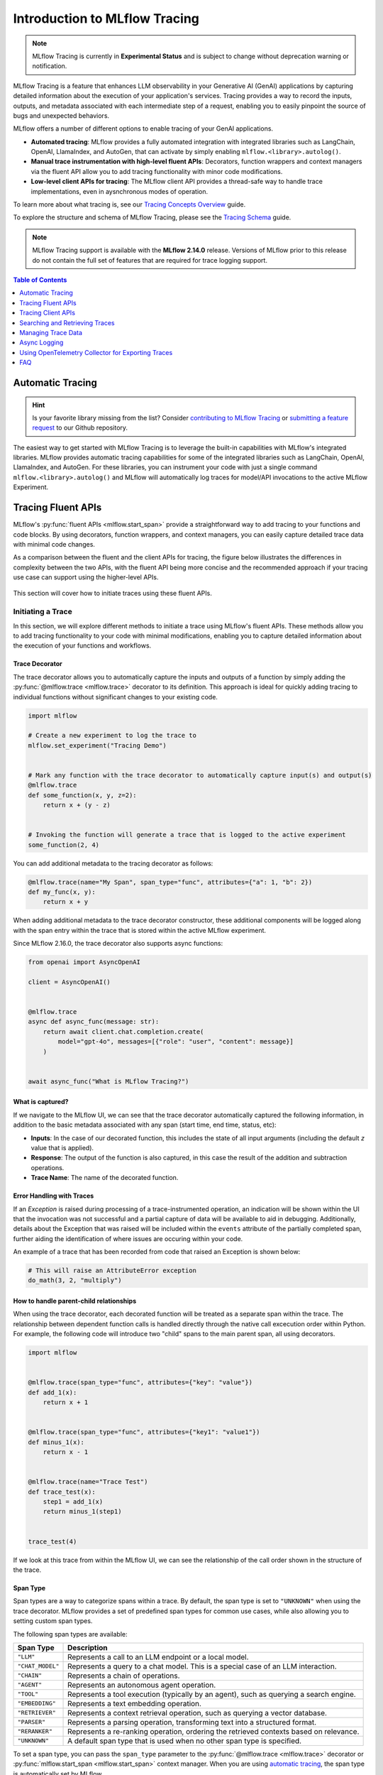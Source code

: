 .. meta::
  :description: MLflow Tracing is a feature that enables LLM observability in your apps. MLflow automatically logs traces for LangChain, LlamaIndex, and more.

Introduction to MLflow Tracing
==============================

.. note::
    MLflow Tracing is currently in **Experimental Status** and is subject to change without deprecation warning or notification. 

.. raw:: html

    <section>
        <div class="logo-grid">
            <a href="../langchain/autologging.html">
                <div class="logo-card">
                    <img src="../../_static/images/logos/langchain-logo.png" alt="LangChain Logo"/>
                </div>
            </a>
            <a href="../langchain/autologging.html">
                <div class="logo-card">
                    <img src="../../_static/images/logos/langgraph-logo.png" alt="LangGraph Logo"/>
                </div>
            </a>
            <a href="../llama-index/index.html##enable-tracing">
                <div class="logo-card">
                    <img src="../../_static/images/logos/llamaindex-logo.svg" alt="LlamaIndex Logo"/>
                </div>
            </a>
            <a href="../openai/autologging.html">
                <div class="logo-card">
                    <img src="../../_static/images/logos/openai-logo.png" alt="OpenAI Logo"/>
                </div>
            </a>
            <a href="../openai/autologging.html">
                <div class="logo-card">
                    <img src="../../_static/images/logos/openai-swarm-logo.png" alt="OpenAI Swarm Logo"/>
                </div>
            </a>
            <a href="#automatic-tracing">
                <div class="logo-card">
                    <img src="../../_static/images/logos/autogen-logo.svg" alt="AutoGen Logo"/>
                </div>
            </a>
    </section>


MLflow Tracing is a feature that enhances LLM observability in your Generative AI (GenAI) applications by capturing detailed information about the execution of your application's services.
Tracing provides a way to record the inputs, outputs, and metadata associated with each intermediate step of a request, enabling you to easily pinpoint the source of bugs and unexpected behaviors.

MLflow offers a number of different options to enable tracing of your GenAI applications. 

- **Automated tracing**: MLflow provides a fully automated integration with integrated libraries such as LangChain, OpenAI, LlamaIndex, and AutoGen, that can activate by simply enabling ``mlflow.<library>.autolog()``.
- **Manual trace instrumentation with high-level fluent APIs**: Decorators, function wrappers and context managers via the fluent API allow you to add tracing functionality with minor code modifications.
- **Low-level client APIs for tracing**: The MLflow client API provides a thread-safe way to handle trace implementations, even in aysnchronous modes of operation.


To learn more about what tracing is, see our `Tracing Concepts Overview <./overview.html>`_ guide. 

To explore the structure and schema of MLflow Tracing, please see the `Tracing Schema <./tracing-schema.html>`_ guide.

.. note::
    MLflow Tracing support is available with the **MLflow 2.14.0** release. Versions of MLflow prior to this release 
    do not contain the full set of features that are required for trace logging support.

.. contents:: Table of Contents
    :local:
    :depth: 1

Automatic Tracing
-----------------

.. hint::

    Is your favorite library missing from the list? Consider `contributing to MLflow Tracing <contribute.html>`_ or `submitting a feature request <https://github.com/mlflow/mlflow/issues/new?assignees=&labels=enhancement&projects=&template=feature_request_template.yaml&title=%5BFR%5D>`_ to our Github repository.

The easiest way to get started with MLflow Tracing is to leverage the built-in capabilities with MLflow's integrated libraries. MLflow provides automatic tracing capabilities for some of the integrated libraries such as
LangChain, OpenAI, LlamaIndex, and AutoGen. For these libraries, you can instrument your code with
just a single command ``mlflow.<library>.autolog()`` and MLflow will automatically log traces
for model/API invocations to the active MLflow Experiment.


.. tabs::

    .. tab::  LangChain / LangGraph

        .. raw:: html

            <h3>LangChain Automatic Tracing</h3>

        |

        As part of the LangChain autologging integration, traces are logged to the active MLflow Experiment when calling invocation APIs on chains. You can enable tracing
        for LangChain by calling the :py:func:`mlflow.langchain.autolog` function.

        .. code-block:: python

            import mlflow

            mlflow.langchain.autolog()


        In the full example below, the model and its associated metadata will be logged as a run, while the traces are logged separately to the active experiment. To learn more, please visit `LangChain Autologging documentation <../langchain/autologging.html>`_.

        .. note::
            This example has been confirmed working with the following requirement versions:

            .. code-block:: shell

                pip install openai==1.30.5 langchain==0.2.1 langchain-openai==0.1.8 langchain-community==0.2.1 mlflow==2.14.0 tiktoken==0.7.0


        .. code-block:: python

            import os

            from langchain.prompts import PromptTemplate
            from langchain_openai import OpenAI

            import mlflow

            assert (
                "OPENAI_API_KEY" in os.environ
            ), "Please set your OPENAI_API_KEY environment variable."

            # Using a local MLflow tracking server
            mlflow.set_tracking_uri("http://localhost:5000")

            # Create a new experiment that the model and the traces will be logged to
            mlflow.set_experiment("LangChain Tracing")

            # Enable LangChain autologging
            # Note that models and examples are not required to be logged in order to log traces.
            # Simply enabling autolog for LangChain via mlflow.langchain.autolog() will enable trace logging.
            mlflow.langchain.autolog(log_models=True, log_input_examples=True)

            llm = OpenAI(temperature=0.7, max_tokens=1000)

            prompt_template = (
                "Imagine that you are {person}, and you are embodying their manner of answering questions posed to them. "
                "While answering, attempt to mirror their conversational style, their wit, and the habits of their speech "
                "and prose. You will emulate them as best that you can, attempting to distill their quirks, personality, "
                "and habits of engagement to the best of your ability. Feel free to fully embrace their personality, whether "
                "aspects of it are not guaranteed to be productive or entirely constructive or inoffensive."
                "The question you are asked, to which you will reply as that person, is: {question}"
            )

            chain = prompt_template | llm

            # Test the chain
            chain.invoke(
                {
                    "person": "Richard Feynman",
                    "question": "Why should we colonize Mars instead of Venus?",
                }
            )

            # Let's test another call
            chain.invoke(
                {
                    "person": "Linus Torvalds",
                    "question": "Can I just set everyone's access to sudo to make things easier?",
                }
            )


        If we navigate to the MLflow UI, we can see not only the model that has been auto-logged, but the traces as well, as shown in the below video:

        .. figure:: ../../_static/images/llms/tracing/langchain-tracing.gif
            :alt: LangChain Tracing via autolog
            :width: 100%
            :align: center

        .. note::
            The example above is purposely simple (a simple chat completions demonstration) for purposes of brevity. In real-world scenarios involving complex 
            RAG chains, the trace that is recorded by MLflow will be significantly more complex and verbose. 


    .. tab:: OpenAI

        .. raw:: html

            <h3>OpenAI Automatic Tracing</h3>

        |

        The MLflow OpenAI flavor's autologging feature has a direct integration with MLflow tracing. When OpenAI autologging is enabled with :py:func:`mlflow.openai.autolog`, 
        usage of the OpenAI SDK will automatically record generated traces during interactive development. 

        .. code-block:: python

            import mlflow

            mlflow.openai.autolog()


        For example, the code below will log traces to the currently active experiment (in this case, the activated experiment ``"OpenAI"``, set through the use 
        of the :py:func:`mlflow.set_experiment` API).
        To learn more about OpenAI autologging, you can `view the documentation here <../openai/autologging.html>`_.

        .. code-block:: python

            import os
            import openai
            import mlflow

            # Calling the autolog API will enable trace logging by default.
            mlflow.openai.autolog()

            mlflow.set_experiment("OpenAI")

            openai_client = openai.OpenAI(api_key=os.environ.get("OPENAI_API_KEY"))

            messages = [
                {
                    "role": "user",
                    "content": "How can I improve my resting metabolic rate most effectively?",
                }
            ]

            response = openai_client.chat.completions.create(
                model="gpt-4o",
                messages=messages,
                temperature=0.99,
            )

            print(response)

        The logged trace, associated with the ``OpenAI`` experiment, can be seen in the MLflow UI, as shown below:

        .. figure:: ../../_static/images/llms/tracing/openai-tracing.png
            :alt: OpenAI Tracing
            :width: 100%
            :align: center

    .. tab:: Swarm

        .. raw:: html

            <h3>OpenAI Swarm Automatic Tracing</h3>

        |

        The MLflow OpenAI flavor supports automatic tracing for **Swarm**, a multi-agent orchestration
        framework from OpenAI. To enable tracing for **Swarm**, just call :py:func:`mlflow.openai.autolog`
        before running your multi-agent interactions. Then MLflow will trace all LLM interactions,
        tool calls, and agent operations automatically.

        .. code-block:: python

            import mlflow

            mlflow.openai.autolog()


        For example, the code below will run the simplest example of multi-agent interaction using OpenAI Swarm.

        .. code-block:: python

            import mlflow
            from swarm import Swarm, Agent

            # Calling the autolog API will enable trace logging by default.
            mlflow.openai.autolog()

            mlflow.set_experiment("OpenAI Swarm")

            client = Swarm()


            def transfer_to_agent_b():
                return agent_b


            agent_a = Agent(
                name="Agent A",
                instructions="You are a helpful agent.",
                functions=[transfer_to_agent_b],
            )

            agent_b = Agent(
                name="Agent B",
                instructions="Only speak in Haikus.",
            )

            response = client.run(
                agent=agent_a,
                messages=[{"role": "user", "content": "I want to talk to agent B."}],
            )
            print(response)

        The logged trace, associated with the ``OpenAI Swarm`` experiment, can be seen in the MLflow UI, as shown below:

        .. figure:: ../../_static/images/llms/tracing/openai-swarm-tracing.png
            :alt: OpenAI Swarm Tracing
            :width: 100%
            :align: center

    .. tab:: LlamaIndex

        .. raw:: html

            <h3>LlamaIndex Automatic Tracing</h3>

        |

        The MLflow LlamaIndex flavor's autologging feature has a direct integration with MLflow tracing. When LlamaIndex autologging is enabled with :py:func:`mlflow.llama_index.autolog`, invocation of components
        such as LLMs, agents, and query/chat engines will automatically record generated traces during interactive development.

        .. code-block:: python

            import mlflow

            mlflow.llama_index.autolog()


        To see the full example of tracing LlamaIndex, please visit `LLamaIndex Tracing documentation <../llama-index/index.html##enable-tracing>`_.

        .. figure:: ../../_static/images/llms/llama-index/llama-index-trace.png
            :alt: LlamaIndex Tracing
            :width: 100%
            :align: center

    .. tab:: AutoGen

        .. raw:: html

            <h3>AutoGen Automatic Tracing</h3>

        |

        MLflow Tracing ensures observability for your AutoGen application that involves complex multi-agent interactions. You can enable auto-tracing by calling :py:func:`mlflow.autogen.autolog`, then the internal steps of the agents chat session will be logged to the active MLflow Experiment.


        .. code-block:: python

            import mlflow

            mlflow.autogen.autolog()

        To see the full example of tracing AutoGen, please refer to the `AutoGen Tracing example <https://github.com/mlflow/mlflow/tree/master/examples/autogen/tracing.py>`_.

        .. figure:: ../../_static/images/llms/autogen/autogen-trace.png
            :alt: AutoGen Tracing
            :width: 100%
            :align: center


Tracing Fluent APIs
-------------------

MLflow's :py:func:`fluent APIs <mlflow.start_span>` provide a straightforward way to add tracing to your functions and code blocks. 
By using decorators, function wrappers, and context managers, you can easily capture detailed trace data with minimal code changes. 

As a comparison between the fluent and the client APIs for tracing, the figure below illustrates the differences in complexity between the two APIs, 
with the fluent API being more concise and the recommended approach if your tracing use case can support using the higher-level APIs.

.. figure:: ../../_static/images/llms/tracing/fluent-vs-client-tracing.png
    :alt: Fluent vs Client APIs
    :width: 60%
    :align: center

This section will cover how to initiate traces using these fluent APIs.

Initiating a Trace
^^^^^^^^^^^^^^^^^^

In this section, we will explore different methods to initiate a trace using MLflow's fluent APIs. These methods allow you to add tracing 
functionality to your code with minimal modifications, enabling you to capture detailed information about the execution of your functions and workflows.

Trace Decorator
###############

The trace decorator allows you to automatically capture the inputs and outputs of a function by simply adding the :py:func:`@mlflow.trace <mlflow.trace>` decorator 
to its definition. This approach is ideal for quickly adding tracing to individual functions without significant changes to your existing code.

.. code-block:: python

    import mlflow

    # Create a new experiment to log the trace to
    mlflow.set_experiment("Tracing Demo")


    # Mark any function with the trace decorator to automatically capture input(s) and output(s)
    @mlflow.trace
    def some_function(x, y, z=2):
        return x + (y - z)


    # Invoking the function will generate a trace that is logged to the active experiment
    some_function(2, 4)

You can add additional metadata to the tracing decorator as follows:

.. code-block:: python

    @mlflow.trace(name="My Span", span_type="func", attributes={"a": 1, "b": 2})
    def my_func(x, y):
        return x + y

When adding additional metadata to the trace decorator constructor, these additional components will be logged along with the span entry within 
the trace that is stored within the active MLflow experiment.


Since MLflow 2.16.0, the trace decorator also supports async functions:

.. code-block:: python

    from openai import AsyncOpenAI

    client = AsyncOpenAI()


    @mlflow.trace
    async def async_func(message: str):
        return await client.chat.completion.create(
            model="gpt-4o", messages=[{"role": "user", "content": message}]
        )


    await async_func("What is MLflow Tracing?")

What is captured?
#################

If we navigate to the MLflow UI, we can see that the trace decorator automatically captured the following information, in addition to the basic
metadata associated with any span (start time, end time, status, etc):

- **Inputs**: In the case of our decorated function, this includes the state of all input arguments (including the default `z` value that is applied).
- **Response**: The output of the function is also captured, in this case the result of the addition and subtraction operations.
- **Trace Name**: The name of the decorated function.

.. figure:: ../../_static/images/llms/tracing/trace-demo-1.png
    :alt: Trace UI - simple use case
    :width: 100%
    :align: center

Error Handling with Traces
##########################

If an `Exception` is raised during processing of a trace-instrumented operation, an indication will be shown within the UI that the invocation was not 
successful and a partial capture of data will be available to aid in debugging. Additionally, details about the Exception that was raised will be included 
within the ``events`` attribute of the partially completed span, further aiding the identification of where issues are occuring within your code. 

An example of a trace that has been recorded from code that raised an Exception is shown below:

.. code-block:: python

    # This will raise an AttributeError exception
    do_math(3, 2, "multiply")

.. figure:: ../../_static/images/llms/tracing/trace-error.png
    :alt: Trace Error
    :width: 100%
    :align: center

How to handle parent-child relationships
########################################

When using the trace decorator, each decorated function will be treated as a separate span within the trace. The relationship between dependent function calls 
is handled directly through the native call excecution order within Python. For example, the following code will introduce two "child" spans to the main 
parent span, all using decorators. 

.. code-block:: python

    import mlflow


    @mlflow.trace(span_type="func", attributes={"key": "value"})
    def add_1(x):
        return x + 1


    @mlflow.trace(span_type="func", attributes={"key1": "value1"})
    def minus_1(x):
        return x - 1


    @mlflow.trace(name="Trace Test")
    def trace_test(x):
        step1 = add_1(x)
        return minus_1(step1)


    trace_test(4)

If we look at this trace from within the MLflow UI, we can see the relationship of the call order shown in the structure of the trace. 

.. figure:: ../../_static/images/llms/tracing/trace-decorator.gif
    :alt: Trace Decorator
    :width: 100%
    :align: center


Span Type
#########

Span types are a way to categorize spans within a trace. By default, the span type is set to ``"UNKNOWN"`` when using the trace decorator. MLflow provides a set of predefined span types for common use cases, while also allowing you to setting custom span types.

The following span types are available:

.. list-table::
    :header-rows: 1

    * - Span Type
      - Description
    * - ``"LLM"``
      - Represents a call to an LLM endpoint or a local model.
    * - ``"CHAT_MODEL"``
      - Represents a query to a chat model. This is a special case of an LLM interaction.
    * - ``"CHAIN"``
      - Represents a chain of operations.
    * - ``"AGENT"``
      - Represents an autonomous agent operation.
    * - ``"TOOL"``
      - Represents a tool execution (typically by an agent), such as querying a search engine.
    * - ``"EMBEDDING"``
      - Represents a text embedding operation.
    * - ``"RETRIEVER"``
      - Represents a context retrieval operation, such as querying a vector database.
    * - ``"PARSER"``
      - Represents a parsing operation, transforming text into a structured format.
    * - ``"RERANKER"``
      - Represents a re-ranking operation, ordering the retrieved contexts based on relevance.
    * - ``"UNKNOWN"``
      - A default span type that is used when no other span type is specified.

To set a span type, you can pass the ``span_type`` parameter to the :py:func:`@mlflow.trace <mlflow.trace>` decorator or :py:func:`mlflow.start_span <mlflow.start_span>` context manager. When you are using `automatic tracing <#automatic-tracing>`_, the span type is automatically set by MLflow.

.. code-block:: python

    import mlflow
    from mlflow.entities import SpanType


    # Using a built-in span type
    @mlflow.trace(span_type=SpanType.RETRIEVER)
    def retrieve_documents(query: str):
        ...


    # Setting a custom span type
    with mlflow.start_span(name="add", span_type="MATH") as span:
        span.set_inputs({"x": z, "y": y})
        z = x + y
        span.set_outputs({"z": z})

        print(span.span_type)
        # Output: MATH


Context Handler
###############

The context handler provides a way to create nested traces or spans, which can be useful for capturing complex interactions within your code. 
By using the :py:func:`mlflow.start_span` context manager, you can group multiple traced functions under a single parent span, making it easier to understand 
the relationships between different parts of your code.

The context handler is recommended when you need to refine the scope of data capture for a given span. If your code is logically constructed such that 
individual calls to services or models are contained within functions or methods, on the other hand, using the decorator approach is more straight-forward 
and less complex.

.. code-block:: python

    import mlflow


    @mlflow.trace
    def first_func(x, y=2):
        return x + y


    @mlflow.trace
    def second_func(a, b=3):
        return a * b


    def do_math(a, x, operation="add"):
        # Use the fluent API context handler to create a new span
        with mlflow.start_span(name="Math") as span:
            # Specify the inputs and attributes that will be associated with the span
            span.set_inputs({"a": a, "x": x})
            span.set_attributes({"mode": operation})

            # Both of these functions are decorated for tracing and will be associated
            # as 'children' of the parent 'span' defined with the context handler
            first = first_func(x)
            second = second_func(a)

            result = None

            if operation == "add":
                result = first + second
            elif operation == "subtract":
                result = first - second
            else:
                raise ValueError(f"Unsupported Operation Mode: {operation}")

            # Specify the output result to the span
            span.set_outputs({"result": result})

            return result

When calling the ``do_math`` function, a trace will be generated that has the root span (parent) defined as the 
context handler ``with mlflow.start_span():`` call. The ``first_func`` and ``second_func`` calls will be associated as child spans
to this parent span due to the fact that they are both decorated functions (having ``@mlflow.trace`` decorated on the function definition). 

Running the following code will generate a trace. 

.. code-block:: python

    do_math(8, 3, "add")

This trace can be seen within the MLflow UI:

.. figure:: ../../_static/images/llms/tracing/trace-view.png
    :alt: Trace within the MLflow UI 
    :width: 100%
    :align: center



Function wrapping
#################

Function wrapping provides a flexible way to add tracing to existing functions without modifying their definitions. This is particularly useful when 
you want to add tracing to third-party functions or functions defined outside of your control. By wrapping an external function with :py:func:`mlflow.trace`, you can
capture its inputs, outputs, and execution context.


.. code-block:: python

    import math

    import mlflow

    mlflow.set_experiment("External Function Tracing")


    def invocation(x, y=4, exp=2):
        # Initiate a context handler for parent logging
        with mlflow.start_span(name="Parent") as span:
            span.set_attributes({"level": "parent", "override": y == 4})
            span.set_inputs({"x": x, "y": y, "exp": exp})

            # Wrap an external function instead of modifying
            traced_pow = mlflow.trace(math.pow)

            # Call the wrapped function as you would call it directly
            raised = traced_pow(x, exp)

            # Wrap another external function
            traced_factorial = mlflow.trace(math.factorial)

            factorial = traced_factorial(int(raised))

            # Wrap another and call it directly
            response = mlflow.trace(math.sqrt)(factorial)

            # Set the outputs to the parent span prior to returning
            span.set_outputs({"result": response})

            return response


    for i in range(8):
        invocation(i)

The video below shows our external function wrapping runs within the MLflow UI. Note that 

.. figure:: ../../_static/images/llms/tracing/external-trace.gif
    :alt: External Function tracing
    :width: 100%
    :align: center


Tracing Client APIs
-------------------

The MLflow client API provides a comprehensive set of thread-safe methods for manually managing traces. These APIs allow for fine-grained 
control over tracing, enabling you to create, manipulate, and retrieve traces programmatically. This section will cover how to use these APIs 
to manually trace a model, providing step-by-step instructions and examples.

Starting a Trace
^^^^^^^^^^^^^^^^

Unlike with the fluent API, the MLflow Trace Client API requires that you explicitly start a trace before adding child spans. This initial API call 
starts the root span for the trace, providing a context request_id that is used for associating subsequent spans to the root span. 

To start a new trace, use the :py:meth:`mlflow.client.MlflowClient.start_trace` method. This method creates a new trace and returns the root span object.

.. code-block:: python

    from mlflow import MlflowClient

    client = MlflowClient()

    # Start a new trace
    root_span = client.start_trace("my_trace")

    # The request_id is used for creating additional spans that have a hierarchical association to this root span
    request_id = root_span.request_id

Adding a Child Span
^^^^^^^^^^^^^^^^^^^

Once a trace is started, you can add child spans to it with the :py:meth:`mlflow.client.MlflowClient.start_span` API. Child spans allow you to break down the trace into smaller, more manageable segments, 
each representing a specific operation or step within the overall process.

.. code-block:: python

    # Create a child span
    child_span = client.start_span(
        name="child_span",
        request_id=request_id,
        parent_id=root_span.span_id,
        inputs={"input_key": "input_value"},
        attributes={"attribute_key": "attribute_value"},
    )

Ending a Span
^^^^^^^^^^^^^

After performing the operations associated with a span, you must end the span explicitly using the :py:meth:`mlflow.client.MlflowClient.end_span` method. Make note of the two required fields 
that are in the API signature:

- **request_id**: The identifier associated with the root span
- **span_id**: The identifier associated with the span that is being ended

In order to effectively end a particular span, both the root span (returned from calling ``start_trace``) and the targeted span (returned from calling ``start_span``)
need to be identified when calling the ``end_span`` API.
The initiating ``request_id`` can be accessed from any parent span object's properties. 

.. note::
    Spans created via the Client API will need to be terminated manually. Ensure that all spans that have been started with the ``start_span`` API 
    have been ended with the ``end_span`` API.

.. code-block:: python

    # End the child span
    client.end_span(
        request_id=child_span.request_id,
        span_id=child_span.span_id,
        outputs={"output_key": "output_value"},
        attributes={"custom_attribute": "value"},
    )

Ending a Trace
^^^^^^^^^^^^^^

To complete the trace, end the root span using the :py:meth:`mlflow.client.MlflowClient.end_trace` method. This will also ensure that all associated child 
spans are properly ended.

.. code-block:: python

    # End the root span (trace)
    client.end_trace(
        request_id=request_id,
        outputs={"final_output_key": "final_output_value"},
        attributes={"token_usage": "1174"},
    )

.. _search_traces:

Searching and Retrieving Traces
-------------------------------

Searching for Traces
^^^^^^^^^^^^^^^^^^^^

You can search for traces based on various criteria using the :py:meth:`mlflow.client.MlflowClient.search_traces` method. This method allows you to filter traces by experiment IDs, 
filter strings, and other parameters.

.. code-block:: python

    # Search for traces in specific experiments
    traces = client.search_traces(
        experiment_ids=["1", "2"],
        filter_string="attributes.status = 'OK'",
        max_results=5,
    )

Alternatively, you can use fluent API :py:func:`mlflow.search_traces` to search for traces, which returns a pandas DataFrame with each row containing a trace. 
This method allows you to specify fields to extract from traces using the format ``"span_name.[inputs|outputs]"`` or ``"span_name.[inputs|outputs].field_name"``.
The extracted fields are included as extra columns in the pandas DataFrame. This feature can be used to build evaluation datasets to further improve model and agent performance.

.. code-block:: python

    import mlflow

    with mlflow.start_span(name="span1") as span:
        span.set_inputs({"a": 1, "b": 2})
        span.set_outputs({"c": 3, "d": 4})

    # Search for traces with specific fields extracted
    traces = mlflow.search_traces(
        extract_fields=["span1.inputs", "span1.outputs.c"],
    )

    print(traces)

This outputs:

.. code-block:: text

        request_id                              ...     span1.inputs        span1.outputs.c
    0   tr-97c4ef97c21f4348a5698f069c1320f1     ...     {'a': 1, 'b': 2}    3.0
    1   tr-4dc3cd5567764499b5532e3af61b9f78     ...     {'a': 1, 'b': 2}    3.0


Retrieving a Specific Trace
^^^^^^^^^^^^^^^^^^^^^^^^^^^

To retrieve a specific trace by its request ID, use the :py:meth:`mlflow.client.MlflowClient.get_trace` method. This method returns the trace object corresponding to the given request ID.

.. code-block:: python

    # Retrieve a trace by request ID
    trace = client.get_trace(request_id="12345678")

Managing Trace Data
-------------------

Deleting Traces
^^^^^^^^^^^^^^^

You can delete traces based on specific criteria using the :py:meth:`mlflow.client.MlflowClient.delete_traces` method. This method allows you to delete traces by **experiment ID**,
**maximum timestamp**, or **request IDs**.

.. tip::

    Deleting a trace is an irreversible process. Ensure that the setting provided within the ``delete_traces`` API meet the intended range for deletion. 

.. code-block:: python

    import time

    # Get the current timestamp in milliseconds
    current_time = int(time.time() * 1000)

    # Delete traces older than a specific timestamp
    deleted_count = client.delete_traces(
        experiment_id="1", max_timestamp_millis=current_time, max_traces=10
    )

Setting and Deleting Trace Tags
^^^^^^^^^^^^^^^^^^^^^^^^^^^^^^^

Tags can be added to traces to provide additional metadata. Use the :py:meth:`mlflow.client.MlflowClient.set_trace_tag` method to set a tag on a trace, 
and the :py:meth:`mlflow.client.MlflowClient.delete_trace_tag` method to remove a tag from a trace.

.. code-block:: python

    # Set a tag on a trace
    client.set_trace_tag(request_id="12345678", key="tag_key", value="tag_value")

    # Delete a tag from a trace
    client.delete_trace_tag(request_id="12345678", key="tag_key")


Async Logging
-------------

By default, MLflow Traces are logged synchronously. This may introduce a performance overhead when logging Traces, especially when your MLflow Tracking Server is running on a remote server. If the performance overhead is a concern for you, you can enable **asynchronous logging** for tracing in MLflow 2.16.0 and later.

To enable async logging for tracing, call :py:func:`mlflow.config.enable_async_logging` in your code. This will make the trace logging operation non-blocking and reduce the performance overhead.

.. code-block:: python

    import mlflow

    mlflow.config.enable_async_logging()

    # Traces will be logged asynchronously
    with mlflow.start_span(name="foo") as span:
        span.set_inputs({"a": 1})
        span.set_outputs({"b": 2})

    # If you don't see the traces in the UI after waiting for a while, you can manually flush the traces
    # mlflow.flush_trace_async_logging()


Note that the async logging does not fully eliminate the performance overhead. Some backend calls still need to be made synchronously and there are other factors such as data serialization. However, async logging can significantly reduce the overall overhead of logging traces, empirically about ~80% for typical workloads.

Using OpenTelemetry Collector for Exporting Traces
--------------------------------------------------

Traces generated by MLflow are compatible with the `OpenTelemetry trace specs <https://opentelemetry.io/docs/specs/otel/trace/api/#span>`_.
Therefore, MLflow Tracing supports exporting traces to an OpenTelemetry Collector, which can then be used to export traces to various backends such as Jaeger, Zipkin, and AWS X-Ray.

By default, MLflow exports traces to the MLflow Tracking Server. To enable exporting traces to an OpenTelemetry Collector, set the ``OTEL_EXPORTER_OTLP_ENDPOINT`` environment variable (or ``OTEL_EXPORTER_OTLP_TRACES_ENDPOINT``) to the target URL of the OpenTelemetry Collector **before starting any trace**.

.. code-block:: python

    import mlflow
    import os

    # Set the endpoint of the OpenTelemetry Collector
    os.environ["OTEL_EXPORTER_OTLP_TRACES_ENDPOINT"] = "http://localhost:4317/v1/traces"
    # Optionally, set the service name to group traces
    os.environ["OTEL_SERVICE_NAME"] = "<your-service-name>"

    # Trace will be exported to the OTel collector at http://localhost:4317/v1/traces
    with mlflow.start_span(name="foo") as span:
        span.set_inputs({"a": 1})
        span.set_outputs({"b": 2})

.. warning::

    MLflow only exports traces to a single destination. When  the ``OTEL_EXPORTER_OTLP_ENDPOINT`` environment variable is configured, MLflow will **not** export traces to the MLflow Tracking Server and you will not see traces in the MLflow UI.

    Similarly, if you deploy the model to the `Databricks Model Serving with tracing enabled <https://docs.databricks.com/en/mlflow/mlflow-tracing.html#use-mlflow-tracing-in-production>`_, using the OpenTelemetry Collector will result in traces not being recorded in the Inference Table.

Configurations
^^^^^^^^^^^^^^

MLflow uses the standard OTLP Exporter for exporting traces to OpenTelemetry Collector instances. Thereby, you can use `all of the configurations <https://opentelemetry.io/docs/languages/sdk-configuration/otlp-exporter/>`_ supported by OpenTelemetry. The following example configures the OTLP Exporter to use HTTP protocol instead of the default gRPC and sets custom headers:

.. code-block:: bash

    export OTEL_EXPORTER_OTLP_TRACES_ENDPOINT="http://localhost:4317/v1/traces"
    export OTEL_EXPORTER_OTLP_TRACES_PROTOCOL="http/protobuf"
    export OTEL_EXPORTER_OTLP_TRACES_HEADERS="api_key=12345"


FAQ
---

Q: Can I disable and re-enable tracing globally?
^^^^^^^^^^^^^^^^^^^^^^^^^^^^^^^^^^^^^^^^^^^^^^^^

Yes. 

There are two fluent APIs that are used for blanket enablement or disablement of the MLflow Tracing feature in order to support 
users who may not wish to record interactions with their trace-enabled models for a brief period, or if they have concerns about long-term storage 
of data that was sent along with a request payload to a model in interactive mode. 

To **disable** tracing, the :py:func:`mlflow.tracing.disable` API will cease the collection of trace data from within MLflow and will not log 
any data to the MLflow Tracking service regarding traces. 

To **enable** tracing (if it had been temporarily disabled), the :py:func:`mlflow.tracing.enable` API will re-enable tracing functionality for instrumented models 
that are invoked. 

Q: How can I associate a trace with an MLflow Run?
^^^^^^^^^^^^^^^^^^^^^^^^^^^^^^^^^^^^^^^^^^^^^^^^^^

If a trace is generated within a run context, the recorded traces to an active Experiment will be associated with the active Run. 

For example, in the following code, the traces are generated within the ``start_run`` context. 

.. code-block:: python

    import mlflow

    # Create and activate an Experiment
    mlflow.set_experiment("Run Associated Tracing")

    # Start a new MLflow Run
    with mlflow.start_run() as run:
        # Initiate a trace by starting a Span context from within the Run context
        with mlflow.start_span(name="Run Span") as parent_span:
            parent_span.set_inputs({"input": "a"})
            parent_span.set_outputs({"response": "b"})
            parent_span.set_attribute("a", "b")
            # Initiate a child span from within the parent Span's context
            with mlflow.start_span(name="Child Span") as child_span:
                child_span.set_inputs({"input": "b"})
                child_span.set_outputs({"response": "c"})
                child_span.set_attributes({"b": "c", "c": "d"})

When navigating to the MLflow UI and selecting the active Experiment, the trace display view will show the run that is associated with the trace, as 
well as providing a link to navigate to the run within the MLflow UI. See the below video for an example of this in action.

.. figure:: ../../_static/images/llms/tracing/run-trace.gif
    :alt: Tracing within a Run Context
    :width: 100%
    :align: center

You can also programmatically retrieve the traces associated to a particular Run by using the :py:meth:`mlflow.client.MlflowClient.search_traces` method.

.. code-block:: python

    from mlflow import MlflowClient

    client = MlflowClient()

    # Retrieve traces associated with a specific Run
    traces = client.search_traces(run_id=run.info.run_id)

    print(traces)


Q: Can I use the fluent API and the client API together?
^^^^^^^^^^^^^^^^^^^^^^^^^^^^^^^^^^^^^^^^^^^^^^^^^^^^^^^^

You definitely can. However, the Client API is much more verbose than the fluent API and is designed for more complex use cases where you need 
to control asynchronous tasks for which a context manager will not have the ability to handle an appropriate closure over the context. 

Mixing the two, while entirely possible, is not generally recommended. 

For example, the following will work:

.. code-block:: python

    import mlflow

    # Initiate a fluent span creation context
    with mlflow.start_span(name="Testing!") as span:
        # Use the client API to start a child span
        child_span = client.start_span(
            name="Child Span From Client",
            request_id=span.request_id,
            parent_id=span.span_id,
            inputs={"request": "test input"},
            attributes={"attribute1": "value1"},
        )

        # End the child span
        client.end_span(
            request_id=span.request_id,
            span_id=child_span.span_id,
            outputs={"response": "test output"},
            attributes={"attribute2": "value2"},
        )



.. figure:: ../../_static/images/llms/tracing/client-with-fluent.png
    :alt: Using Client APIs within fluent context
    :width: 100%
    :align: center

.. warning::
    Using the fluent API to manage a child span of a client-initiated root span or child span is not possible. 
    Attempting to start a ``start_span`` context handler while using the client API will result in two traces being created,
    one for the fluent API and one for the client API.

Q: How can I add custom metadata to a span?
^^^^^^^^^^^^^^^^^^^^^^^^^^^^^^^^^^^^^^^^^^^

There are several ways. 

Fluent API
##########

1. Within the :py:func:`mlflow.start_span` constructor itself. 

.. code-block:: python

    with mlflow.start_span(
        name="Parent", attributes={"attribute1": "value1", "attribute2": "value2"}
    ) as span:
        span.set_inputs({"input1": "value1", "input2": "value2"})
        span.set_outputs({"output1": "value1", "output2": "value2"})

2. Using the ``set_attribute`` or ``set_attributes`` methods on the ``span`` object returned from the ``start_span`` returned object.

.. code-block:: python

    with mlflow.start_span(name="Parent") as span:
        # Set multiple attributes
        span.set_attributes({"attribute1": "value1", "attribute2": "value2"})
        # Set a single attribute
        span.set_attribute("attribute3", "value3")

Client API
##########

1. When starting a span, you can pass in the attributes as part of the ``start_trace`` and ``start_span`` method calls.

.. code-block:: python 

    parent_span = client.start_trace(
        name="Parent Span", 
        attributes={"attribute1": "value1", "attribute2": "value2"}
    )

    child_span = client.start_span(
        name="Child Span",
        request_id=parent_span.request_id,
        parent_id=parent_span.span_id,
        attributes={"attribute1": "value1", "attribute2": "value2"}
    )

2. Utilize the ``set_attribute`` or ``set_attributes`` APIs directly on the ``Span`` objects.

.. code-block:: python

    parent_span = client.start_trace(
        name="Parent Span", attributes={"attribute1": "value1", "attribute2": "value2"}
    )

    # Set a single attribute
    parent_span.set_attribute("attribute3", "value3")
    # Set multiple attributes
    parent_span.set_attributes({"attribute4": "value4", "attribute5": "value5"})

3. Set attributes when ending a span or the entire trace. 

.. code-block:: python

    client.end_span(
        request_id=parent_span.request_id,
        span_id=child_span.span_id,
        attributes={"attribute1": "value1", "attribute2": "value2"},
    )

    client.end_trace(
        request_id=parent_span.request_id,
        attributes={"attribute3": "value3", "attribute4": "value4"},
    )

Q: How can I see the stack trace of a Span that captured an Exception?
^^^^^^^^^^^^^^^^^^^^^^^^^^^^^^^^^^^^^^^^^^^^^^^^^^^^^^^^^^^^^^^^^^^^^^

The MLflow UI does not display Exception types, messages, or stacktraces if faults occur while logging a trace. 
However, the trace does contain this critical debugging information as part of the Span objects that comprise the Trace. 

The simplest way to retrieve a particular stack trace information from a span that endured an exception is to retrieve the trace directly in 
an interactive environment (such as a Jupyter Notebook). 

Here is an example of intentionally throwing an Exception while a trace is being collected and a simple way to view the exception details:

.. code-block:: python

    import mlflow

    experiment = mlflow.set_experiment("Intentional Exception")

    with mlflow.start_span(name="A Problematic Span") as span:
        span.set_inputs({"input": "Exception should log as event"})
        span.set_attribute("a", "b")
        raise Exception("Intentionally throwing!")
        span.set_outputs({"This": "should not be recorded"})

When running this, an Exception will be thrown, as expected. However, a trace is still logged to the active experiment and can be retrieved as follows:

.. code-block:: python
    
    from pprint import pprint

    trace = mlflow.get_trace(span.request_id)
    trace_data = trace.data
    pprint(trace_data.to_dict(), indent=1)  # Minimum indent due to depth of Span object

In an interactive environment, such as a Jupyter Notebook, the ``stdout`` return will render an output like this:


.. code-block:: text

    {'spans': [{'name': 'A Span',
        'context': {'span_id': '0x896ff177c0942903',
            'trace_id': '0xcae9cb08ec0a273f4c0aab36c484fe87'},
        'parent_id': None,
        'start_time': 1718063629190062000,
        'end_time': 1718063629190595000,
        'status_code': 'ERROR',
        'status_message': 'Exception: Intentionally throwing!',
        'attributes': {'mlflow.traceRequestId': '"7d418211df5945fa94e5e39b8009039e"',
            'mlflow.spanType': '"UNKNOWN"',
            'mlflow.spanInputs': '{"input": "Exception should log as event"}',
            'a': '"b"'},
        'events': [{'name': 'exception',
            'timestamp': 1718063629190527000,
            'attributes': {'exception.type': 'Exception',
            'exception.message': 'Intentionally throwing!',
            'exception.stacktrace': 'Traceback (most recent call last):\n  
                                     File "/usr/local/lib/python3.8/site-packages/opentelemetry/trace/__init__.py", 
                                     line 573, in use_span\n    
                                        yield span\n  File "/usr/local/mlflow/mlflow/tracing/fluent.py", 
                                     line 241, in start_span\n    
                                        yield mlflow_span\n  File "/var/folders/cd/n8n0rm2x53l_s0xv_j_xklb00000gp/T/ipykernel_9875/4089093747.py", 
                                     line 4, in <cell line: 1>\n    
                                        raise Exception("Intentionally throwing!")\nException: Intentionally throwing!\n',
            'exception.escaped': 'False'}}]}],
     'request': '{"input": "Exception should log as event"}',
     'response': None
    }

The ``exception.stacktrace`` attribute contains the full stack trace of the Exception that was raised during the span's execution.

Alternatively, if you were to use the MLflowClient API to search traces, the access to retrieve the span's event data from the failure would be 
slightly different (due to the return value being a ``pandas`` DataFrame). To use the ``search_traces`` API to access the same exception data would 
be as follows:

.. code-block:: python

    import mlflow

    client = mlflow.MlflowClient()

    traces = client.search_traces(
        experiment_ids=[experiment.experiment_id]
    )  # This returns a pandas DataFrame
    pprint(traces["trace"][0].data.spans[0].to_dict(), indent=1)

The stdout values that will be rendered from this call are identical to those from the example span data above. 
